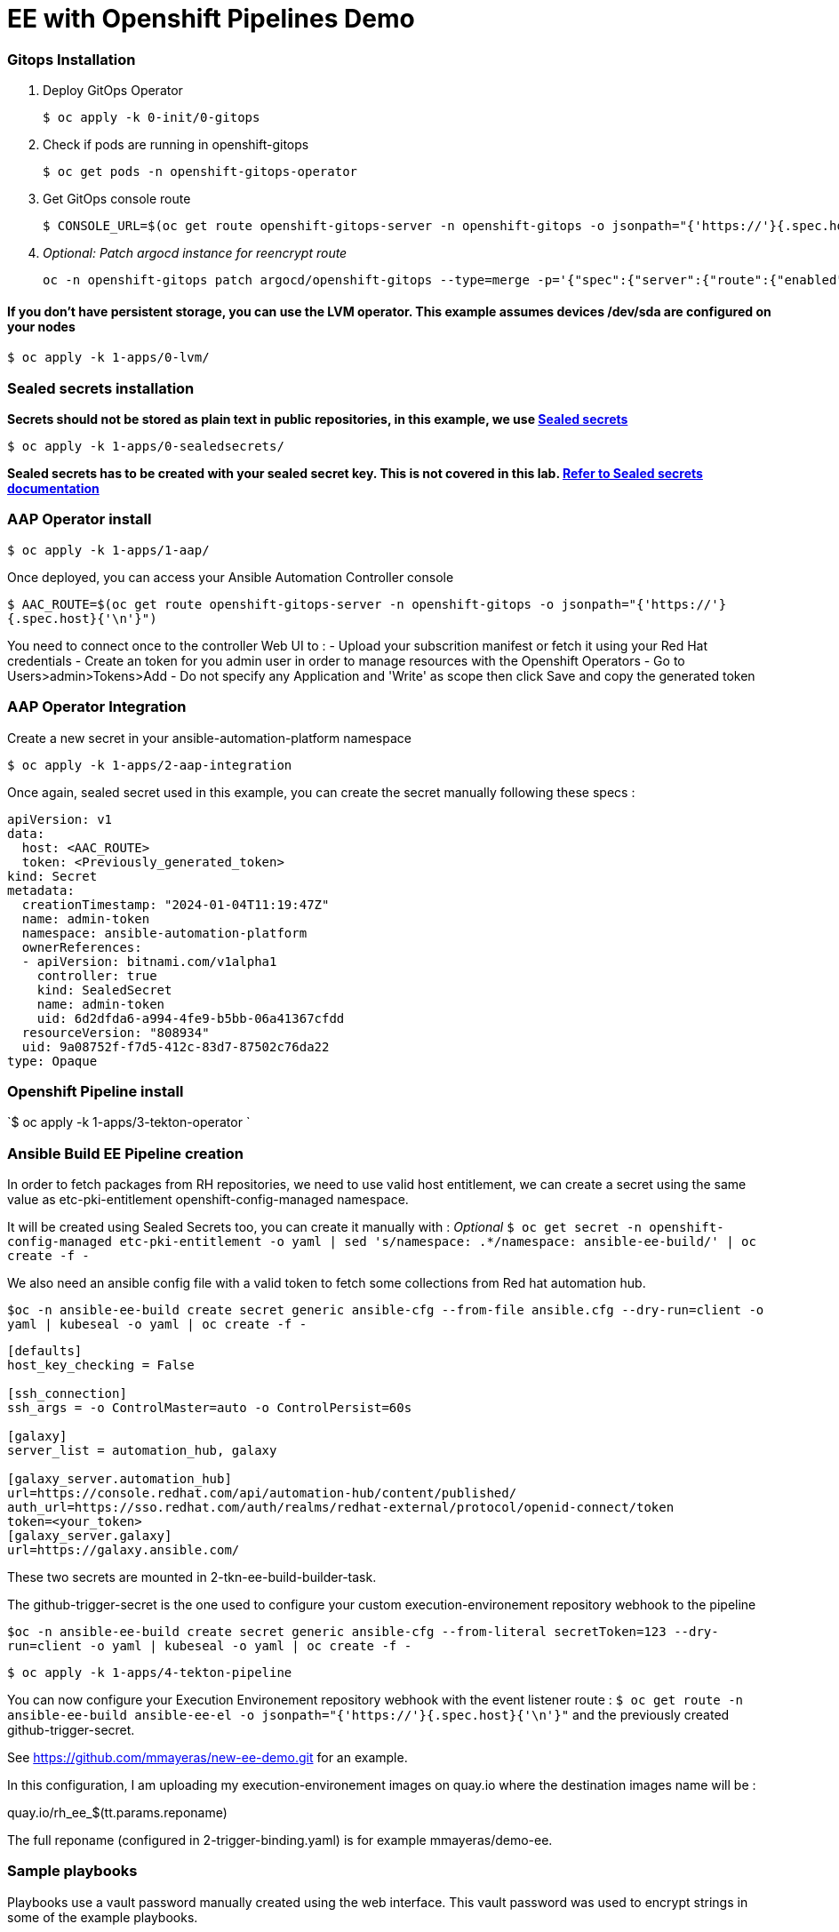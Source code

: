 :markup-in-source: verbatim,attributes,quotes
:source-highlighter: highlight.js

= EE with Openshift Pipelines Demo

=== Gitops Installation


. Deploy GitOps Operator

+
[source,shell,subs="{markup-in-source}"]
----
$ oc apply -k 0-init/0-gitops 
----

. Check if pods are running in openshift-gitops
+
[source,shell,subs="{markup-in-source}"]
----
$ oc get pods -n openshift-gitops-operator
----

. Get GitOps console route  
+
[source,subs="{markup-in-source}"]
$ CONSOLE_URL=$(oc get route openshift-gitops-server -n openshift-gitops -o jsonpath="{'https://'}{.spec.host}{'\n'}")


. _Optional: Patch argocd instance for reencrypt route_ 
+

[source,subs="{markup-in-source}"]
----
oc -n openshift-gitops patch argocd/openshift-gitops --type=merge -p='{"spec":{"server":{"route":{"enabled":true,"tls":{"insecureEdgeTerminationPolicy":"Redirect","termination":"reencrypt"}}}}}'
----

==== If you don't have persistent storage, you can use the LVM operator. This example assumes devices /dev/sda are configured on your nodes


[source,subs="{markup-in-source}"]
----
$ oc apply -k 1-apps/0-lvm/
----

=== Sealed secrets installation

*Secrets should not be stored as plain text in public repositories, in this example, we use https://github.com/bitnami-labs/sealed-secrets:[Sealed secrets]*


[source,subs="{markup-in-source}"]
----
$ oc apply -k 1-apps/0-sealedsecrets/
----

*Sealed secrets has to be created with your sealed secret key. This is not covered in this lab. https://github.com/bitnami-labs/sealed-secrets:[Refer to Sealed secrets documentation]*

### AAP Operator install

`$ oc apply -k 1-apps/1-aap/`

Once deployed, you can access your Ansible Automation Controller console 

`$ AAC_ROUTE=$(oc get route openshift-gitops-server -n openshift-gitops -o jsonpath="{'https://'}{.spec.host}{'\n'}")`

You need to connect once to the controller Web UI to :
- Upload your subscrition manifest or fetch it using your Red Hat credentials
- Create an token for you admin user in order to manage resources with the Openshift Operators
  - Go to Users>admin>Tokens>Add 
  - Do not specify any Application and 'Write' as scope then click Save and copy the generated token

### AAP Operator Integration

Create a new secret in your ansible-automation-platform namespace 

`$ oc apply -k 1-apps/2-aap-integration`

Once again, sealed secret used in this example, you can create the secret manually following these specs :

[source,yaml,subs="{markup-in-source}"]
----
apiVersion: v1
data:
  host: <AAC_ROUTE>
  token: <Previously_generated_token>
kind: Secret
metadata:
  creationTimestamp: "2024-01-04T11:19:47Z"
  name: admin-token
  namespace: ansible-automation-platform
  ownerReferences:
  - apiVersion: bitnami.com/v1alpha1
    controller: true
    kind: SealedSecret
    name: admin-token
    uid: 6d2dfda6-a994-4fe9-b5bb-06a41367cfdd
  resourceVersion: "808934"
  uid: 9a08752f-f7d5-412c-83d7-87502c76da22
type: Opaque
----


### Openshift Pipeline install

`$ oc apply -k 1-apps/3-tekton-operator `


### Ansible Build EE Pipeline creation

In order to fetch packages from RH repositories, we need to use valid host entitlement, we can create a secret using the same value as etc-pki-entitlement  openshift-config-managed namespace.

It will be created using Sealed Secrets too, you can create it manually with :
_Optional_ 
`$ oc get secret -n openshift-config-managed etc-pki-entitlement -o yaml | sed 's/namespace: .*/namespace: ansible-ee-build/' | oc create -f -` 

We also need an ansible config file with a valid token to fetch some collections from Red hat automation hub.

`$oc -n ansible-ee-build create secret generic ansible-cfg --from-file ansible.cfg --dry-run=client -o yaml | kubeseal -o yaml | oc create -f -`

```ini
[defaults]
host_key_checking = False

[ssh_connection]
ssh_args = -o ControlMaster=auto -o ControlPersist=60s

[galaxy]
server_list = automation_hub, galaxy

[galaxy_server.automation_hub]
url=https://console.redhat.com/api/automation-hub/content/published/
auth_url=https://sso.redhat.com/auth/realms/redhat-external/protocol/openid-connect/token
token=<your_token>
[galaxy_server.galaxy]
url=https://galaxy.ansible.com/
```

These two secrets are mounted in 2-tkn-ee-build-builder-task.

The github-trigger-secret is the one used to configure your custom execution-environement repository webhook to the pipeline

`$oc -n ansible-ee-build create secret generic ansible-cfg --from-literal secretToken=123 --dry-run=client -o yaml | kubeseal -o yaml | oc create -f -`

`$ oc apply -k 1-apps/4-tekton-pipeline` 

You can now configure your Execution Environement repository webhook with the event listener route :
`$ oc get route -n ansible-ee-build ansible-ee-el -o jsonpath="{'https://'}{.spec.host}{'\n'}"`
and the previously created github-trigger-secret.

See https://github.com/mmayeras/new-ee-demo.git for an example.

In this configuration, I am uploading my execution-environement images on quay.io where the destination images name will be :

quay.io/rh_ee_$(tt.params.reponame)

The full reponame (configured in 2-trigger-binding.yaml) is for example mmayeras/demo-ee.


### Sample playbooks

Playbooks use a vault password manually created using the web interface.
This vault password was used to encrypt strings in some of the example playbooks.


